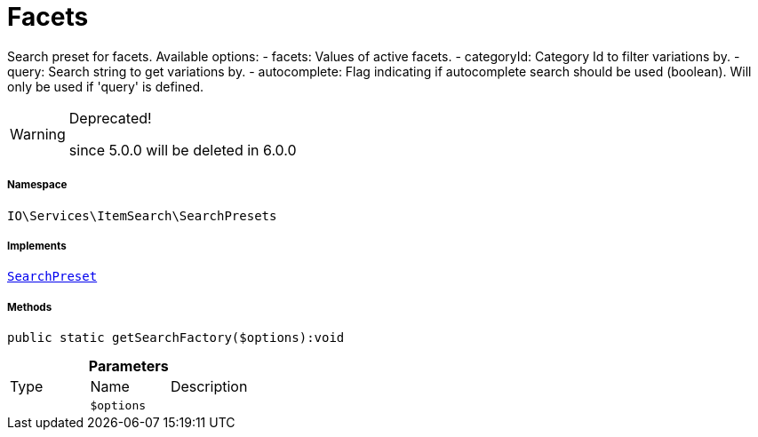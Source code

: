 :table-caption!:
:example-caption!:
:source-highlighter: prettify
:sectids!:
[[io__facets]]
= Facets

Search preset for facets.
Available options:
- facets:        Values of active facets.
- categoryId:    Category Id to filter variations by.
- query:         Search string to get variations by.
- autocomplete:  Flag indicating if autocomplete search should be used (boolean). Will only be used if &#039;query&#039; is defined.

[WARNING]
.Deprecated! 
====

since 5.0.0 will be deleted in 6.0.0

====


===== Namespace

`IO\Services\ItemSearch\SearchPresets`


===== Implements
xref:IO/Services/ItemSearch/SearchPresets/SearchPreset.adoc#[`SearchPreset`]




===== Methods

[source%nowrap, php]
----

public static getSearchFactory($options):void

----









.*Parameters*
|===
|Type |Name |Description
| 
a|`$options`
|
|===


